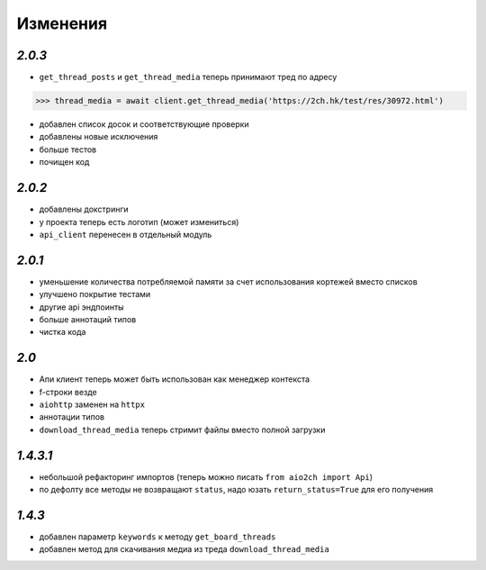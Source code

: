 Изменения
=========

`2.0.3`
-------

* ``get_thread_posts`` и ``get_thread_media`` теперь принимают тред по адресу

.. code-block:: python

    >>> thread_media = await client.get_thread_media('https://2ch.hk/test/res/30972.html')

* добавлен список досок и соответствующие проверки
* добавлены новые исключения
* больше тестов
* почищен код

`2.0.2`
-------

* добавлены докстринги
* у проекта теперь есть логотип (может измениться)
* ``api_client`` перенесен в отдельный модуль

`2.0.1`
-------

* уменьшение количества потребляемой памяти за счет использования кортежей вместо списков
* улучшено покрытие тестами
* другие api эндпоинты
* больше аннотаций типов
* чистка кода

`2.0`
-----

* Апи клиент теперь может быть использован как менеджер контекста
* f-строки везде
* ``aiohttp`` заменен на ``httpx``
* аннотации типов
* ``download_thread_media`` теперь стримит файлы вместо полной загрузки

`1.4.3.1`
---------

* небольшой рефакторинг импортов (теперь можно писать ``from aio2ch import Api``)
* по дефолту все методы не возвращают ``status``, надо юзать ``return_status=True`` для его получения


`1.4.3`
-------

* добавлен параметр ``keywords`` к методу ``get_board_threads``
* добавлен метод для скачивания медиа из треда ``download_thread_media``

.. _changelog: https://github.com/wkpn/aio2ch/CHANGELOG-ru.rst
.. _readme: https://github.com/wkpn/aio2ch/README-ru.rst
